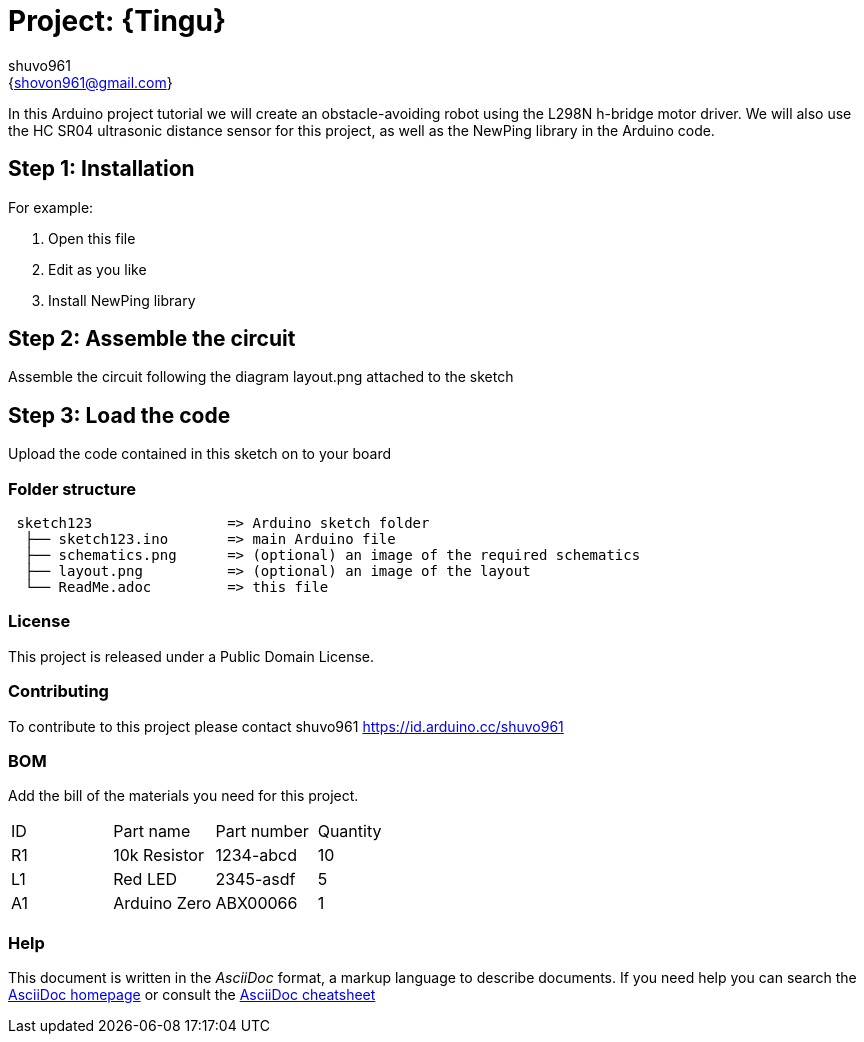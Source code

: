 :Author: shuvo961
:Email: {shovon961@gmail.com}
:Date: 20/06/2022
:Revision: version#
:License: Public Domain

= Project: {Tingu}

In this Arduino project tutorial we will create an obstacle-avoiding robot using the L298N h-bridge motor driver. We will also use the HC SR04 ultrasonic distance sensor for this project, as well as the NewPing library in the Arduino code.

== Step 1: Installation


For example:

1. Open this file
2. Edit as you like
3. Install NewPing library

== Step 2: Assemble the circuit

Assemble the circuit following the diagram layout.png attached to the sketch

== Step 3: Load the code

Upload the code contained in this sketch on to your board

=== Folder structure

....
 sketch123                => Arduino sketch folder
  ├── sketch123.ino       => main Arduino file
  ├── schematics.png      => (optional) an image of the required schematics
  ├── layout.png          => (optional) an image of the layout
  └── ReadMe.adoc         => this file
....

=== License
This project is released under a {License} License.

=== Contributing
To contribute to this project please contact shuvo961 https://id.arduino.cc/shuvo961

=== BOM
Add the bill of the materials you need for this project.

|===
| ID | Part name      | Part number | Quantity
| R1 | 10k Resistor   | 1234-abcd   | 10
| L1 | Red LED        | 2345-asdf   | 5
| A1 | Arduino Zero   | ABX00066    | 1
|===


=== Help
This document is written in the _AsciiDoc_ format, a markup language to describe documents.
If you need help you can search the http://www.methods.co.nz/asciidoc[AsciiDoc homepage]
or consult the http://powerman.name/doc/asciidoc[AsciiDoc cheatsheet]
